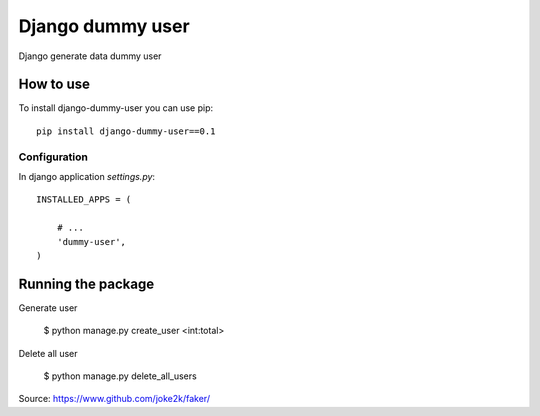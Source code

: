 Django dummy user
============

Django generate data dummy user 


How to use
----------

To install django-dummy-user you can use pip::

    pip install django-dummy-user==0.1


Configuration
~~~~~~~~~~~~~

In django application `settings.py`::

    INSTALLED_APPS = (

        # ...
        'dummy-user',
    )



Running the package
-----------------

Generate user 

    $ python manage.py create_user <int:total>

Delete all user

    $ python manage.py delete_all_users


Source: https://www.github.com/joke2k/faker/

